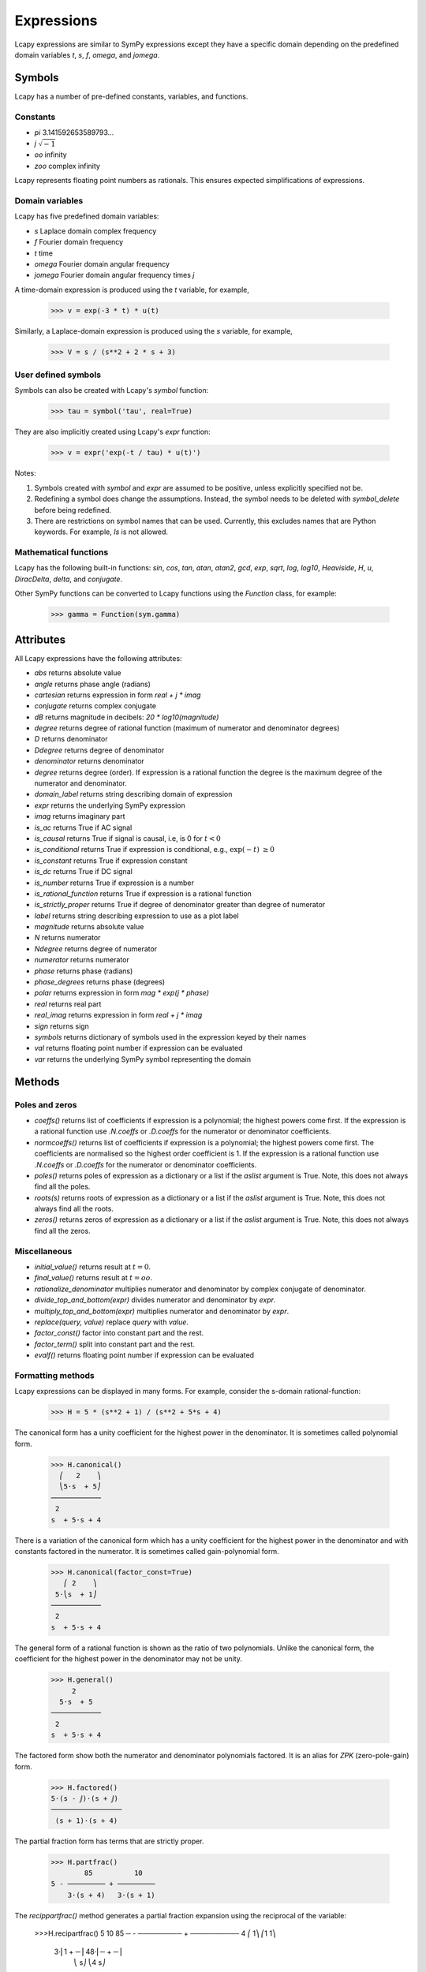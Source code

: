 .. _expressions:

===========
Expressions
===========

Lcapy expressions are similar to SymPy expressions except they have a
specific domain depending on the predefined domain variables `t`, `s`, `f`,
`omega`, and `jomega`.


Symbols
=======

Lcapy has a number of pre-defined constants, variables, and functions.


Constants
---------

- `pi` 3.141592653589793...

- `j`  :math:`\sqrt{-1}`

- `oo` infinity

- `zoo` complex infinity

Lcapy represents floating point numbers as rationals.  This ensures expected simplifications of expressions.    

.. _domainvariables:

Domain variables
----------------

Lcapy has five predefined domain variables:

- `s` Laplace domain complex frequency

- `f` Fourier domain frequency    

- `t` time
  
- `omega` Fourier domain angular frequency

- `jomega` Fourier domain angular frequency times `j`


A time-domain expression is produced using the `t` variable, for example,
  
   >>> v = exp(-3 * t) * u(t)

Similarly, a Laplace-domain expression is produced using the `s`
variable, for example,
  
   >>> V = s / (s**2 + 2 * s + 3)

   
User defined symbols
--------------------

Symbols can also be created with Lcapy's `symbol` function:

   >>> tau = symbol('tau', real=True)

They are also implicitly created using Lcapy's `expr` function:
   
   >>> v = expr('exp(-t / tau) * u(t)')

Notes:

1. Symbols created with `symbol` and `expr` are assumed to be
   positive, unless explicitly specified not be.

2. Redefining a symbol does change the assumptions.  Instead, the symbol needs to be deleted with `symbol_delete` before being redefined.

3. There are restrictions on symbol names that can be used.  Currently, this excludes names that are Python keywords.  For example, `Is` is not allowed.


.. _expressionsfunctions:
   
Mathematical functions
----------------------

Lcapy has the following built-in functions: `sin`, `cos`, `tan`,
`atan`, `atan2`, `gcd`, `exp`, `sqrt`, `log`, `log10`, `Heaviside`,
`H`, `u`, `DiracDelta`, `delta`, and `conjugate`.

Other SymPy functions can be converted to Lcapy functions using the
`Function` class, for example:

   >>> gamma = Function(sym.gamma)   


.. _expressionsattributes:     

Attributes
==========

All Lcapy expressions have the following attributes:

- `abs` returns absolute value

- `angle` returns phase angle (radians)
  
- `cartesian` returns expression in form `real + j * imag`

- `conjugate` returns complex conjugate

- `dB` returns magnitude in decibels: `20 * log10(magnitude)`

- `degree` returns degree of rational function (maximum of numerator and denominator degrees)
  
- `D` returns denominator

- `Ddegree` returns degree of denominator

- `denominator` returns denominator

- `degree` returns degree (order).  If expression is a rational function the degree is the maximum degree of the numerator and denominator.

- `domain_label` returns string describing domain of expression
  
- `expr` returns the underlying SymPy expression
  
- `imag` returns imaginary part

- `is_ac` returns True if AC signal

- `is_causal` returns True if signal is causal, i.e, is 0 for :math:`t < 0`

- `is_conditional` returns True if expression is conditional, e.g., :math:`\exp(-t)\;\; \ge 0`

- `is_constant` returns True if expression constant

- `is_dc` returns True if DC signal    

- `is_number` returns True if expression is a number

- `is_rational_function` returns True if expression is a rational function

- `is_strictly_proper` returns True if degree of denominator greater than degree of numerator
  
- `label` returns string describing expression to use as a plot label

- `magnitude` returns absolute value  

- `N` returns numerator

- `Ndegree` returns degree of numerator    

- `numerator` returns numerator

- `phase` returns phase (radians)

- `phase_degrees` returns phase (degrees)    

- `polar` returns expression in form `mag * exp(j * phase)`

- `real` returns real part  

- `real_imag` returns expression in form `real + j * imag`

- `sign` returns sign

- `symbols` returns dictionary of symbols used in the expression keyed by their names

- `val` returns floating point number if expression can be evaluated

- `var` returns the underlying SymPy symbol representing the domain
    

.. _expressionsmethods:  

Methods
=======

Poles and zeros
---------------

- `coeffs()` returns list of coefficients if expression is a polynomial; the highest powers come first.  If the expression is a rational function use `.N.coeffs` or `.D.coeffs` for the numerator or denominator coefficients.

- `normcoeffs()` returns list of coefficients if expression is a polynomial; the highest powers come first.  The coefficients are normalised so the highest order coefficient is 1.  If the expression is a rational function use `.N.coeffs` or `.D.coeffs` for the numerator or denominator coefficients.

- `poles()` returns poles of expression as a dictionary or a list if the `aslist` argument is True.  Note, this does not always find all the poles.   

- `roots(s)` returns roots of expression as a dictionary or a list if the `aslist` argument is True.  Note, this does not always find all the roots.

- `zeros()` returns zeros of expression as a dictionary or a list if the `aslist` argument is True.  Note, this does not always find all the zeros.   
  

Miscellaneous
-------------

- `initial_value()` returns result at :math:`t = 0`.

- `final_value()` returns result at :math:`t = oo`.

- `rationalize_denominator` multiplies numerator and denominator by complex conjugate of denominator.

- `divide_top_and_bottom(expr)` divides numerator and denominator by `expr`.

- `multiply_top_and_bottom(expr)` multiplies numerator and denominator by `expr`.

- `replace(query, value)` replace `query` with `value`.

- `factor_const()` factor into constant part and the rest.

- `factor_term()` split into constant part and the rest.    
  
- `evalf()` returns floating point number if expression can be evaluated
    
  
Formatting methods
------------------

Lcapy expressions can be displayed in many forms.  For example,
consider the s-domain rational-function:

   >>> H = 5 * (s**2 + 1) / (s**2 + 5*s + 4)     

The canonical form has a unity coefficient for the highest power in the denominator.  It is sometimes called polynomial form.
   
   >>> H.canonical()
     ⎛   2    ⎞ 
     ⎝5⋅s  + 5⎠   
   ────────────
    2          
   s  + 5⋅s + 4

There is a variation of the canonical form which has a unity coefficient for the highest power in the denominator and with constants factored in the numerator.   It is sometimes called gain-polynomial form.
   
   >>> H.canonical(factor_const=True)
      ⎛ 2    ⎞ 
    5⋅⎝s  + 1⎠ 
   ────────────
    2          
   s  + 5⋅s + 4

The general form of a rational function is shown as the ratio of two polynomials.   Unlike the canonical form, the coefficient for the highest power in the denominator may not be unity.
   
   >>> H.general()
        2      
     5⋅s  + 5  
   ────────────
    2          
   s  + 5⋅s + 4

The factored form show both the numerator and denominator polynomials  factored.  It is an alias for `ZPK` (zero-pole-gain) form.
   
   
   >>> H.factored()
   5⋅(s - ⅉ)⋅(s + ⅉ)
   ─────────────────
    (s + 1)⋅(s + 4) 

The partial fraction form has terms that are strictly proper.
    
   >>> H.partfrac()
           85          10   
   5 - ───────── + ─────────
       3⋅(s + 4)   3⋅(s + 1)

The `recippartfrac()` method generates a partial fraction expansion using the reciprocal of the variable:

   >>>H.recipartfrac()
   5       10          85    
   ─ - ───────── + ──────────
   4     ⎛    1⎞      ⎛1   1⎞
       3⋅⎜1 + ─⎟   48⋅⎜─ + ─⎟
         ⎝    s⎠      ⎝4   s⎠

       
The standard form expresses the rational function as the sum of a polynomial and a strictly proper rational function.
       
   >>> H.standard()
      25⋅s + 15      
   - ──────────── + 5
      2              
     s  + 5⋅s + 4    

The time constant form factors the rational function into gain-time-constant form.
   
   >>> H.timeconst()
   5⋅(-ⅉ⋅s + 1)⋅(ⅉ⋅s + 1)
   ──────────────────────
       ⎛s    ⎞           
     4⋅⎜─ + 1⎟⋅(s + 1)   
       ⎝4    ⎠           

The expanded canonical form expresses the rational function into the sum of rational functions where the numerator of each term contains a unique monomial.
       
   >>> H.expandcanonical()  
          2                   
       5⋅s             5      
   ──────────── + ────────────
    2              2          
   s  + 5⋅s + 4   s  + 5⋅s + 4


The `partfrac()` and `recippartfrac()` methods have a `combine_conjugates` argument.  If this is True, quadractic factors will not be split into two terms.  For example,

   >>> H = 5 / (s * (s**2 + 1))
   >>> H.partfrac()
         5           5       5
   - ───────── - ───────── + ─
     2⋅(s + ⅉ)   2⋅(s - ⅉ)   s
   >>> H.partfrac(combine_conjugates=True)
         5⋅s     5
      - ────── + ─
         2       s
        s  + 1    
  

Printing methods
----------------

- `pprint()` pretty print an expression

- `latex()`  convert an expression to LaTeX string representation

- `pretty()` convert an expression to a string with a prettified form

- `plot()` plot the expression, provided there are no free symbols
  

SymPy methods
-------------

If Lcapy does not have a method defined but the underlying SymPy
expression does, the SymPy method is used.  For example,

- `diff()`

- `simplify()`
  
   
Utility functions
=================

- `symbol()`  create a symbol

- `expr()` create an expression.  This can also create lists, tuples, and dictionaries of expressions.

Note, SymPy does not allow symbol names that are Python keywords.  For example,
`expr('is(t)')` fails.  A workaround is to use an underscore in the name, for example, `expr('i_s(t)')`.
  
  
Transformation and substitution
===============================      

Substitution and transformation use a similar syntax `V(arg)`.  If
`arg` is a domain variable `t`, `f`, `s`, `omega`, or `jomega`,
transformation is performed, otherwise substitution is performed.
This behaviour can be explicitly controlled using the `subs` and
`transform` methods, for example,

   >>> from lcapy import *
   >>> V1 = Voltage('3 * exp(-2 * t)')
   >>> V1.transform(s)
     3  
   ─────
   s + 2
   >>> V1.transform(t)
      -2⋅t
   3⋅e    
   >>> V1.subs(2)
      -4
   3⋅e  


Transformation
--------------


- :math:`V(t)` returns the time domain transformation

- :math:`V(f)` returns the Fourier domain transformation      

- :math:`V(s)` returns the Laplace domain (s-domain) transformation

- :math:`V(omega)` returns the angular Fourier domain transformation

- :math:`V(jomega)` returns the angular Fourier domain transformation
  obtained from the Laplace domain transformation with :math:`s = j
  \omega`.

For example:

   >>> from lcapy import *
   >>> V1 = Voltage('3 * exp(-2 * t)')
   >>> V1(t)
      -2⋅t
   3⋅e    
   >>> V1(s)    
     3  
   ─────
   s + 2

  
Substitution
------------

Substitution replaces sub-expressions with new sub-expressions in an
expression.  It is most commonly used to replace the underlying
variable with a constant, for example,

   >>> a = 3 * s
   >>> b = a(2)
   >>> b
   6


Evaluation
----------
    
Evaluation is similar to substitution but requires all symbols in an
expression to be substituted with values.  The result is a numerical
answer.  The evaluation method is useful for plotting results.  For
example,

   >>> a = expr('t**2 + 2 * t + 1')
   >>> a.evaluate(0)
   1.0

The argument to `evaluate` can be a scalar, a tuple, a list, or a
NumPy array.  For example,

   >>> a = expr('t**2 + 2 * t + 1')
   >>> tv = np.linspace(0, 1, 5)
   >>> a.evaluate(tv)
   array([1.    , 1.5625, 2.25  , 3.0625, 4.    ])


Phasors
=======

Phasors represent signals of the form :math:`v(t) = A \cos(\omega t +
\phi)` as a complex amplitude :math:`X = A \exp(\mathrm{j} \phi)` where
:math:`A` is the amplitude, :math:`\phi` is the phase, and the angular
frequency, :math:`\omega`, is implied.

The signal :math:`v(t) = A \sin(\omega t)` has a phase
:math:`\phi=-\pi/2`.
      

.. _immitances:
      
Immitances
==========

Immitances (impedances and admittances) are represented using the
`Impedance` and `Admittance` classes.  They are primarily for internal
use.

Immitances can be initialised using either `omega` -domain or
`s` -domain expressions, for example:

   >>> Z1 = Impedance(5 * s)
   >>> Z2 = Impedance(5 * j * omega)

The impedance can be converted to a specific domain using a domain variable
as an argument.  For example,

   >>> Z1(s)
   >>> Z1(omega)

The time-domain representation of the immitance is the inverse Laplace
transform of the s-domain immittance, for example:

   >>> Impedance(1 / s)(t)
   Heaviside(t)
   >>> Impedance(1)(t)
   δ(t)
   >>> Impedance(s)(t)
    (1)    
   δ    (t)

The common way for creating an `Immitance` uses the `Y` or `Z` attribute of a
`Oneport` component, for example:

   >>> C(3).Z
   -ⅉ 
   ───
   3⋅ω

   >>> C(3).Z(s)
    1 
   ───
   3⋅s
   >>> C(3).Y(s)
   3⋅s

   

Immitance attributes
--------------------

- `B` susceptance

- `G` conductance    
  
- `R` resistance

- `X` reactance
  
- `Y` admittance

- `Z` impedance

Impedance is related to resistance and reactance by
  
:math:`Z = R + \mathrm{j} X`

Admittance is related to conductance and susceptance by      

:math:`Y = G + \mathrm{j} B`
        
Since admittance is the reciprocal of impedance,

:math:`Y = \frac{1}{Z} = \frac{R}{R^2 + X^2} - \mathrm{j} \frac{X}{R^2 + X^2}`

Thus

:math:`G = \frac{R}{R^2 + X^2}`

and

:math:`B = \frac{-X}{R^2 + X^2}`      
      
      
Note, at DC, when :math:`X = 0`, then :math:`G = 1 / R` and is
infinite for :math:`R= 0`.  Hower, if Z is purely imaginary, i.e,
:math:`R = 0` then :math:`G = 0`, not infinity as might be expected.
  

Immitance methods
-----------------
  
- `oneport()` returns a `Oneport` object corresponding to the immitance.  This may be a `R`, `C`, `L`, `G`, `Y`, or `Z` object.


Voltages and currents
=====================

Voltages and currents are represented using the `Voltage` and
`Current` classes.  These classes have similar behaviour; they
represent an arbitrary voltage or current signal as a superposition of
DC, AC, and transient signals.

For example, the following expression is a superposition of a DC
component, an AC component, and a transient component:

   >>> V1 = Voltage('1 + 2 * cos(2 * pi * 3 * t) + 3 * u(t)')

The signal can be converted to another domain using a domain variable
as an argument:

- `V1(t)` returns the time domain expression
- `V1(f)` returns the Fourier domain expression with linear frequency
- `V1(s)` returns the Laplace domain expression
- `V1(omega)` returns the Fourier domain expression with angular frequency
- `V1(jomega)` returns the Fourier domain expression with angular frequency    



Voltage and current attributes
------------------------------

- `dc` returns the DC component
- `ac` returns a dictionary of the AC components, keyed by the frequency
- `transient` returns the time-domain transient component
- `is_dc` returns True if a pure DC signal
- `is_ac` returns True if a pure AC signal
- `is_transient` returns True if a pure transient signal
- `has_dc` returns True if has a DC signal
- `has_ac` returns True if has an AC signal
- `has_transient` returns True if has a transient signal


Voltage and current methods
---------------------------

- `oneport()` returns a `Oneport` object corresponding to the immitance.  This may be a `V` or `I` object.


Assumptions
===========

SymPy relies on assumptions to help simplify expressions.  In
addition, Lcapy requires assumptions to help determine inverse Laplace
transforms.

There are several attributes for determining assumptions:

- `is_dc` -- constant

- `is_ac` -- sinusoidal

- `is_causal` -- zero for :math:`t < 0`

- `is_real` -- real

- `is_complex` -- complex

- `is_positive` -- positive

- `is_integer` -- integer
    
For example:
  
   >>> t.is_complex  
   False
   >>> s.is_complex
   True
  

Assumptions for symbols
-----------------------

The more specific assumptions are, the easier it is for SymPy to solve
an expression.  For example,

   >>> C_1 = symbol('C_1', positive=True)

is more appropriate for a capacitor value than

   >>> C_1 = symbol('C_1', complex=True)


Notes:

   1. By default, the `symbol` and `expr` functions assume `positive=True` unless `real=True` or `positive=False` are specified.
   2. SymPy considers variables of the same name but different assumptions to be different.  This can cause much confusion since the variables look identical when printed.  To avoid this problem, Lcapy creates a symbol cache for each circuit.  The assumptions associated with the symbol are from when it is created.


The list of explicit assumptions for an expression can be found from
the `assumptions` attribute.  For example,

   >>> a = 2 * t + 3
   >>> a.assumptions
   {'real': True}

The `assumptions0` attribute shows all the assumptions assumed by SymPy.   

      
Assumptions for inverse Laplace transform
-----------------------------------------

The unilateral Laplace transform ignores the function for :math:`t <
0`.  The unilateral inverse Laplace transform thus cannot determine
the result for :math:`t <0` unless it has additional information.
This is provided using assumptions:

-  `causal` says the signal is zero for :math:`t < 0`.

-  `ac` says the signal is sinusoidal.

-  `dc` says the signal is constant.

-  `damped_sin` says to write response of a second-order system as a damped sinusoid.
   
For example,

   >>> H = 1 / (s + 2)
   >>> H(t)
   ⎧ -2⋅t           
   ⎨e      for t ≥ 0
   ⎩                
   >>> H(t, causal=True)
    -2⋅t             
   e    ⋅Heaviside(t)

   >>> h = cos(6 * pi * t)
   >>> H = h(s)
   >>> H
       s     
   ──────────
    2       2
   s  + 36⋅π 
   >>> H(t)
   {cos(6⋅π⋅t)  for t ≥ 0
   >>> H(t, ac=True)
   cos(6⋅π⋅t)


Domain classes
==============

Lcapy has many expression classes, one for each combination of domain
(time, Fourier, Laplace, etc) and expression type (voltage, current,
impedance, admittance, transfer function).  For example, to represent
Laplace domain entities there are the following classes:

- `sExpr` generic Laplace-domain expression

- `Vs` Laplace-domain voltage

- `Is` Laplace-domain current

- `Hs` Laplace-domain transfer function

- `Ys` Laplace-domain admittance

- `Zs` Laplace-domain impedance


.. _parameterization:

Parameterization
================

Lcapy can parameterize a number of first order, second order, and third order s-domain expressions.  For example, 

   >>> H1 = 3 / (s + 2)
   >>> H1p, defs = H1.parameterize()
   >>> H1p
     K  
   ─────
   α + s
   >>> defs                                                                    
   {K: 3, alpha: 2}

Here `defs` is dictionary of the parameter definitions.
   
The original expression can be obtained by substituting the parameter definitions into the parameterized expression:

   >>> H1p.subs(defs)                                                           
     3  
   ─────
   s + 2

Here's a second order example:

   >>> H2 = 3 / (s**2 + 2*s + 4)
   >>> H2p, defs = H2.parameterize()
   >>> H2p
              K         
   ───────────────────
     2               2
   ω₀  + 2⋅ω₀⋅s⋅ζ + s 
 
   >>> defs
   {K: 3, omega_0: 2, zeta: 1/2}

Second order systems can be parameterized in many ways.  Here's another:

   >>> H2p, defs = H2.parameterize(zeta=False)
   >>> H2p
               K           
   ───────────────────────
     2    2              2
   ω₁  + s  + 2⋅s⋅σ₁ + σ₁ 

   >>> defs
   {K: 3, omega_1: √3, sigma_1: 1}
   
  
SymPy
=====

The underlying SymPy expression can be obtained using the `expr`
attribute of an Lcapy expression.  For example,

   >>> a = 2 * t + 3
   >>> a.expr
   2⋅t + 3

The methods of the SymPy expression can be accessed from the Lcapy expression, for example,

   >>> a.as_ordered_terms()
   [2⋅t, 3]

Another example is accessing the SymPy symbol assumptions:

   >>> t.assumptions0
   {'commutative': True,
    'complex': True,
    'hermitian': True,
    'imaginary': False,
    'real': True}
   
Lcapy represents floating point numbers as rationals.  This ensures expected simplifications of expressions.


